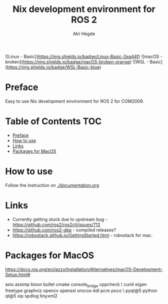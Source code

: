 #+title: Nix development environment for ROS 2
#+author: Atri Hegde

![Linux - Basic](https://img.shields.io/badge/Linux-Basic-2ea44f)
![macOS - broken](https://img.shields.io/badge/macOS-broken-orange)
![WSL - Basic](https://img.shields.io/badge/WSL-Basic-blue)

* Preface
Easy to use Nix development environment for ROS 2 for COM2009.

* Table of Contents :TOC:
- [[#preface][Preface]]
- [[#how-to-use][How to use]]
- [[#links][Links]]
- [[#packages-for-macos][Packages for MacOS]]

* How to use
Follow the instruction on [[./documentation.org]]

* Links
- Currently getting stuck due to upstream bug - https://github.com/ros2/ros2cli/issues/713
- https://github.com/ros2-gbp - compiled releases?
- https://robostack.github.io/GettingStarted.html - robostack for mac.

* Packages for MacOS
https://docs.ros.org/en/jazzy/Installation/Alternatives/macOS-Development-Setup.html#

asio assimp bison bullet cmake console_bridge cppcheck \
  cunit eigen freetype graphviz opencv openssl orocos-kdl pcre poco \
  pyqt@5 python qt@5 sip spdlog tinyxml2

